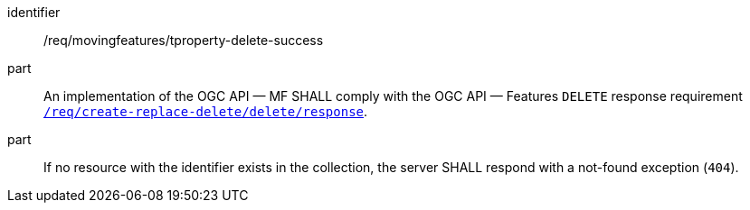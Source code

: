 [[req_mf-tproperty-response-delete]]
[requirement]
====
[%metadata]
identifier:: /req/movingfeatures/tproperty-delete-success
part:: An implementation of the OGC API — MF SHALL comply with the OGC API — Features `DELETE` response requirement link:http://docs.ogc.org/DRAFTS/20-002.html#_response_3[`/req/create-replace-delete/delete/response`].
part:: If no resource with the identifier exists in the collection, the server SHALL respond with a not-found exception (`404`).
====